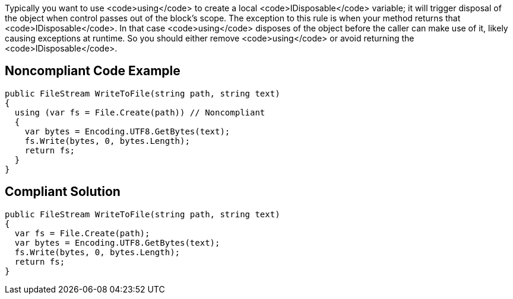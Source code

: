 Typically you want to use <code>using</code> to create a local <code>IDisposable</code> variable; it will trigger disposal of the object when control passes out of the block's scope. The exception to this rule is when your method returns that <code>IDisposable</code>. In that case <code>using</code> disposes of the object before the caller can make use of it, likely causing exceptions at runtime. So you should either remove <code>using</code> or avoid returning the <code>IDisposable</code>.


== Noncompliant Code Example

----
public FileStream WriteToFile(string path, string text)
{
  using (var fs = File.Create(path)) // Noncompliant
  {
    var bytes = Encoding.UTF8.GetBytes(text);
    fs.Write(bytes, 0, bytes.Length);
    return fs; 
  }
}
----


== Compliant Solution

----
public FileStream WriteToFile(string path, string text)
{
  var fs = File.Create(path);
  var bytes = Encoding.UTF8.GetBytes(text);
  fs.Write(bytes, 0, bytes.Length);
  return fs;
}
----

